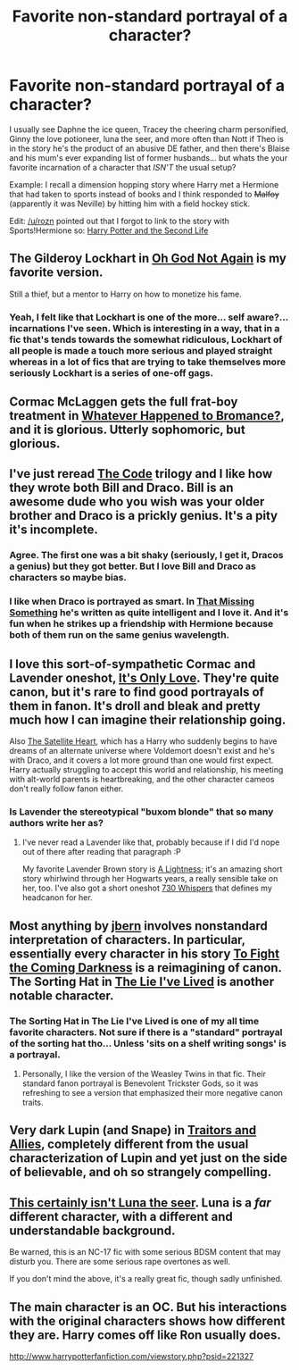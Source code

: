 #+TITLE: Favorite non-standard portrayal of a character?

* Favorite non-standard portrayal of a character?
:PROPERTIES:
:Author: Ruljinn
:Score: 15
:DateUnix: 1417537799.0
:DateShort: 2014-Dec-02
:FlairText: Discussion
:END:
I usually see Daphne the ice queen, Tracey the cheering charm personified, Ginny the love potioneer, luna the seer, and more often than Nott if Theo is in the story he's the product of an abusive DE father, and then there's Blaise and his mum's ever expanding list of former husbands... but whats the your favorite incarnation of a character that /ISN'T/ the usual setup?

Example: I recall a dimension hopping story where Harry met a Hermione that had taken to sports instead of books and I think responded to +Malfoy+ (apparently it was Neville) by hitting him with a field hockey stick.

Edit: [[/u/rozn]] pointed out that I forgot to link to the story with Sports!Hermione so: [[https://www.fanfiction.net/s/6451035/1/Harry-Potter-and-the-Second-Life][Harry Potter and the Second Life]]


** The Gilderoy Lockhart in [[https://www.fanfiction.net/s/4536005/1/Oh-God-Not-Again][Oh God Not Again]] is my favorite version.

Still a thief, but a mentor to Harry on how to monetize his fame.
:PROPERTIES:
:Author: xljj42
:Score: 21
:DateUnix: 1417539761.0
:DateShort: 2014-Dec-02
:END:

*** Yeah, I felt like that Lockhart is one of the more... self aware?... incarnations I've seen. Which is interesting in a way, that in a fic that's tends towards the somewhat ridiculous, Lockhart of all people is made a touch more serious and played straight whereas in a lot of fics that are trying to take themselves more seriously Lockhart is a series of one-off gags.
:PROPERTIES:
:Author: Ruljinn
:Score: 7
:DateUnix: 1417540052.0
:DateShort: 2014-Dec-02
:END:


** Cormac McLaggen gets the full frat-boy treatment in [[https://www.fanfiction.net/s/5445767/1/Whatever-Happened-to-Bromance][Whatever Happened to Bromance?]], and it is glorious. Utterly sophomoric, but glorious.
:PROPERTIES:
:Author: Lane_Anasazi
:Score: 10
:DateUnix: 1417576754.0
:DateShort: 2014-Dec-03
:END:


** I've just reread [[https://www.fanfiction.net/s/2750775/1/The-Code][The Code]] trilogy and I like how they wrote both Bill and Draco. Bill is an awesome dude who you wish was your older brother and Draco is a prickly genius. It's a pity it's incomplete.
:PROPERTIES:
:Author: boomberrybella
:Score: 4
:DateUnix: 1417576879.0
:DateShort: 2014-Dec-03
:END:

*** Agree. The first one was a bit shaky (seriously, I get it, Dracos a genius) but they got better. But I love Bill and Draco as characters so maybe bias.
:PROPERTIES:
:Author: speedheart
:Score: 3
:DateUnix: 1417580189.0
:DateShort: 2014-Dec-03
:END:


*** I like when Draco is portrayed as smart. In [[https://www.fanfiction.net/s/9720829/1/That-Missing-Something][That Missing Something]] he's written as quite intelligent and I love it. And it's fun when he strikes up a friendship with Hermione because both of them run on the same genius wavelength.
:PROPERTIES:
:Author: LittleMissPeachy6
:Score: 1
:DateUnix: 1417665522.0
:DateShort: 2014-Dec-04
:END:


** I love this sort-of-sympathetic Cormac and Lavender oneshot, [[http://www.harrypotterfanfiction.com/viewstory.php?psid=289998][It's Only Love]]. They're quite canon, but it's rare to find good portrayals of them in fanon. It's droll and bleak and pretty much how I can imagine their relationship going.

Also [[http://www.harrypotterfanfiction.com/viewstory.php?psid=308522][The Satellite Heart]], which has a Harry who suddenly begins to have dreams of an alternate universe where Voldemort doesn't exist and he's with Draco, and it covers a lot more ground than one would first expect. Harry actually struggling to accept this world and relationship, his meeting with alt-world parents is heartbreaking, and the other character cameos don't really follow fanon either.
:PROPERTIES:
:Author: someorangegirl
:Score: 3
:DateUnix: 1417572165.0
:DateShort: 2014-Dec-03
:END:

*** Is Lavender the stereotypical "buxom blonde" that so many authors write her as?
:PROPERTIES:
:Score: 2
:DateUnix: 1417580057.0
:DateShort: 2014-Dec-03
:END:

**** I've never read a Lavender like that, probably because if I did I'd nope out of there after reading that paragraph :P

My favorite Lavender Brown story is [[http://www.harrypotterfanfiction.com/viewstory.php?psid=322079][A Lightness]]; it's an amazing short story whirlwind through her Hogwarts years, a really sensible take on her, too. I've also got a short oneshot [[http://www.harrypotterfanfiction.com/viewstory.php?psid=314682][730 Whispers]] that defines my headcanon for her.
:PROPERTIES:
:Author: someorangegirl
:Score: 2
:DateUnix: 1417585190.0
:DateShort: 2014-Dec-03
:END:


** Most anything by [[https://www.fanfiction.net/u/940359/jbern][jbern]] involves nonstandard interpretation of characters. In particular, essentially every character in his story [[https://www.fanfiction.net/s/2686464/1/To-Fight-The-Coming-Darkness][To Fight the Coming Darkness]] is a reimagining of canon. The Sorting Hat in [[https://www.fanfiction.net/s/3384712/1/The-Lie-I-ve-Lived][The Lie I've Lived]] is another notable character.
:PROPERTIES:
:Author: truncation_error
:Score: 6
:DateUnix: 1417538033.0
:DateShort: 2014-Dec-02
:END:

*** The Sorting Hat in The Lie I've Lived is one of my all time favorite characters. Not sure if there is a "standard" portrayal of the sorting hat tho... Unless 'sits on a shelf writing songs' is a portrayal.
:PROPERTIES:
:Author: Ruljinn
:Score: 6
:DateUnix: 1417539840.0
:DateShort: 2014-Dec-02
:END:

**** Personally, I like the version of the Weasley Twins in that fic. Their standard fanon portrayal is Benevolent Trickster Gods, so it was refreshing to see a version that emphasized their more negative canon traits.
:PROPERTIES:
:Author: Lane_Anasazi
:Score: 6
:DateUnix: 1417559294.0
:DateShort: 2014-Dec-03
:END:


** Very dark Lupin (and Snape) in [[http://archiveofourown.org/works/105062?view_adult=true][Traitors and Allies]], completely different from the usual characterization of Lupin and yet just on the side of believable, and oh so strangely compelling.
:PROPERTIES:
:Author: ffrec
:Score: 2
:DateUnix: 1417685317.0
:DateShort: 2014-Dec-04
:END:


** [[http://hp.adult-fanfiction.org/story.php?no=600021832][This certainly isn't Luna the seer]]. Luna is a /far/ different character, with a different and understandable background.

Be warned, this is an NC-17 fic with some serious BDSM content that may disturb you. There are some serious rape overtones as well.

If you don't mind the above, it's a really great fic, though sadly unfinished.
:PROPERTIES:
:Author: Servalpur
:Score: 1
:DateUnix: 1417654186.0
:DateShort: 2014-Dec-04
:END:


** The main character is an OC. But his interactions with the original characters shows how different they are. Harry comes off like Ron usually does.

[[http://www.harrypotterfanfiction.com/viewstory.php?psid=221327]]
:PROPERTIES:
:Author: Fallstar
:Score: 1
:DateUnix: 1419075288.0
:DateShort: 2014-Dec-20
:END:

